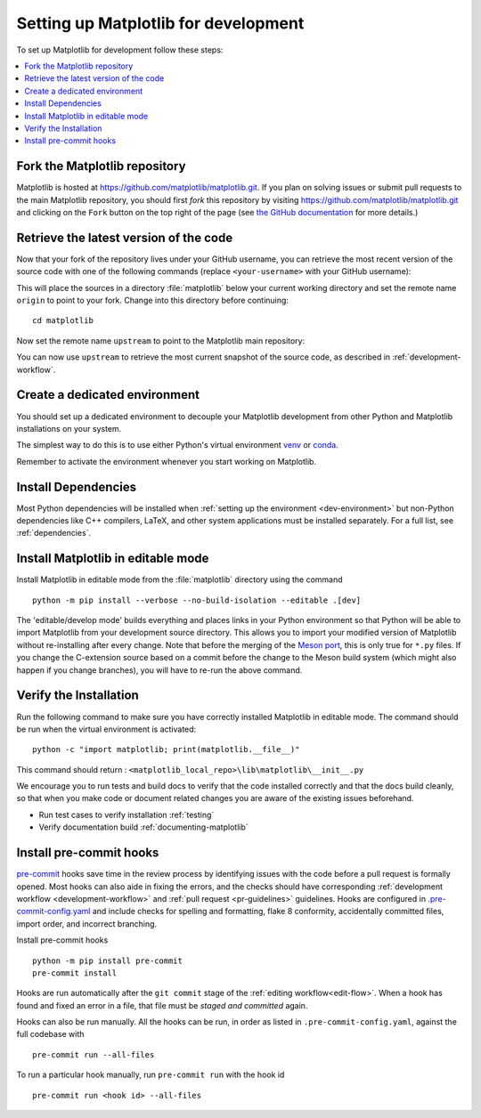 .. redirect-from:: /devel/gitwash/configure_git
.. redirect-from:: /devel/gitwash/dot2_dot3
.. redirect-from:: /devel/gitwash/following_latest
.. redirect-from:: /devel/gitwash/forking_hell
.. redirect-from:: /devel/gitwash/git_development
.. redirect-from:: /devel/gitwash/git_install
.. redirect-from:: /devel/gitwash/git_intro
.. redirect-from:: /devel/gitwash/git_resources
.. redirect-from:: /devel/gitwash/patching
.. redirect-from:: /devel/gitwash/set_up_fork
.. redirect-from:: /devel/gitwash/index

.. _installing_for_devs:

=====================================
Setting up Matplotlib for development
=====================================

To set up Matplotlib for development follow these steps:

.. contents::
   :local:

Fork the Matplotlib repository
==============================

Matplotlib is hosted at https://github.com/matplotlib/matplotlib.git. If you
plan on solving issues or submit pull requests to the main Matplotlib
repository, you should first *fork* this repository by visiting
https://github.com/matplotlib/matplotlib.git and clicking on the
``Fork`` button on the top right of the page (see
`the GitHub documentation <https://docs.github.com/get-started/quickstart/fork-a-repo>`__ for more details.)

Retrieve the latest version of the code
=======================================

Now that your fork of the repository lives under your GitHub username, you can
retrieve the most recent version of the source code with one of the following
commands (replace ``<your-username>`` with your GitHub username):

.. tab-set::

   .. tab-item:: https

      .. code-block:: bash

         git clone https://github.com/<your-username>/matplotlib.git

   .. tab-item:: ssh

      .. code-block:: bash

         git clone git@github.com:<your-username>/matplotlib.git

      This requires you to setup an `SSH key`_ in advance, but saves you from
      typing your password at every connection.

      .. _SSH key: https://docs.github.com/en/authentication/connecting-to-github-with-ssh


This will place the sources in a directory :file:`matplotlib` below your
current working directory and set the remote name ``origin`` to point to your
fork. Change into this directory before continuing::

    cd matplotlib

Now set the remote name ``upstream`` to point to the Matplotlib main repository:

.. tab-set::

   .. tab-item:: https

      .. code-block:: bash

         git remote add upstream https://github.com/matplotlib/matplotlib.git

   .. tab-item:: ssh

      .. code-block:: bash

         git remote add upstream git@github.com:matplotlib/matplotlib.git

You can now use ``upstream`` to retrieve the most current snapshot of the source
code, as described in :ref:`development-workflow`.

.. dropdown:: Additional ``git`` and ``GitHub`` resources
   :color: info
   :open:

   For more information on ``git`` and ``GitHub``, see:

   * `Git documentation <https://git-scm.com/doc>`_
   * `GitHub-Contributing to a Project
     <https://git-scm.com/book/en/v2/GitHub-Contributing-to-a-Project>`_
   * `GitHub Skills <https://skills.github.com/>`_
   * :ref:`using-git`
   * :ref:`git-resources`
   * `Installing git <https://git-scm.com/book/en/v2/Getting-Started-Installing-Git>`_
   * `Managing remote repositories
     <https://docs.github.com/en/get-started/getting-started-with-git/managing-remote-repositories>`_
   * https://tacaswell.github.io/think-like-git.html
   * https://tom.preston-werner.com/2009/05/19/the-git-parable.html

.. _dev-environment:

Create a dedicated environment
==============================
You should set up a dedicated environment to decouple your Matplotlib
development from other Python and Matplotlib installations on your system.

The simplest way to do this is to use either Python's virtual environment
`venv`_ or `conda`_.

.. _venv: https://docs.python.org/3/library/venv.html
.. _conda: https://docs.conda.io/projects/conda/en/latest/user-guide/tasks/manage-environments.html

.. tab-set::

   .. tab-item:: venv environment

      Create a new `venv`_ environment with ::

        python -m venv <file folder location>

      and activate it with one of the following ::

        source <file folder location>/bin/activate  # Linux/macOS
        <file folder location>\Scripts\activate.bat  # Windows cmd.exe
        <file folder location>\Scripts\Activate.ps1  # Windows PowerShell

      On some systems, you may need to type ``python3`` instead of ``python``.
      For a discussion of the technical reasons, see `PEP-394 <https://peps.python.org/pep-0394>`_.

   .. tab-item:: conda environment

      Create a new `conda`_ environment with ::

        conda env create -f environment.yml

      You can use ``mamba`` instead of ``conda`` in the above command if
      you have `mamba`_ installed.

      .. _mamba: https://mamba.readthedocs.io/en/latest/

      Activate the environment using ::

        conda activate mpl-dev

Remember to activate the environment whenever you start working on Matplotlib.

Install Dependencies
====================
Most Python dependencies will be installed when :ref:`setting up the environment <dev-environment>`
but non-Python dependencies like C++ compilers, LaTeX, and other system applications
must be installed separately. For a full list, see :ref:`dependencies`.

Install Matplotlib in editable mode
===================================

Install Matplotlib in editable mode from the :file:`matplotlib` directory using the
command ::

    python -m pip install --verbose --no-build-isolation --editable .[dev]

The 'editable/develop mode' builds everything and places links in your Python environment
so that Python will be able to import Matplotlib from your development source directory.
This allows you to import your modified version of Matplotlib without re-installing after
every change. Note that before the merging of the `Meson port
<https://github.com/matplotlib/matplotlib/pull/26621>`_, this is only true for ``*.py``
files. If you change the C-extension source based on a commit before the change to the
Meson build system (which might also happen if you change branches), you will have to
re-run the above command.

Verify the Installation
=======================

Run the following command to make sure you have correctly installed Matplotlib in
editable mode. The command should be run when the virtual environment is activated::

    python -c "import matplotlib; print(matplotlib.__file__)"

This command should return : ``<matplotlib_local_repo>\lib\matplotlib\__init__.py``

We encourage you to run tests and build docs to verify that the code installed correctly
and that the docs build cleanly, so that when you make code or document related changes
you are aware of the existing issues beforehand.

* Run test cases to verify installation :ref:`testing`
* Verify documentation build :ref:`documenting-matplotlib`

Install pre-commit hooks
========================
`pre-commit <https://pre-commit.com/>`_ hooks save time in the review process by
identifying issues with the code before a pull request is formally opened. Most
hooks can also aide in fixing the errors, and the checks should have
corresponding :ref:`development workflow <development-workflow>` and
:ref:`pull request <pr-guidelines>` guidelines. Hooks are configured in
`.pre-commit-config.yaml <https://github.com/matplotlib/matplotlib/blob/main/.pre-commit-config.yaml?>`_
and include checks for spelling and formatting, flake 8 conformity, accidentally
committed files, import order, and incorrect branching.

Install pre-commit hooks ::

    python -m pip install pre-commit
    pre-commit install

Hooks are run automatically after the ``git commit`` stage of the
:ref:`editing workflow<edit-flow>`. When a hook has found and fixed an error in a
file, that file must be *staged and committed* again.

Hooks can also be run manually. All the hooks can be run, in order as
listed in ``.pre-commit-config.yaml``, against the full codebase with ::

    pre-commit run --all-files

To run a particular hook manually, run ``pre-commit run`` with the hook id ::

    pre-commit run <hook id> --all-files
